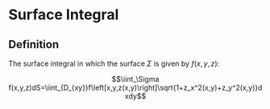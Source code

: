 * Surface Integral

** Definition

The surface integral in which the surface $\Sigma$ is given by $f(x,y,z)$:

\[\iint_\Sigma f(x,y,z)dS=\iint_{D_{xy}}f\left[x,y,z(x,y)\right]\sqrt{1+z_x^2(x,y)+z_y^2(x,y)}dxdy\]
